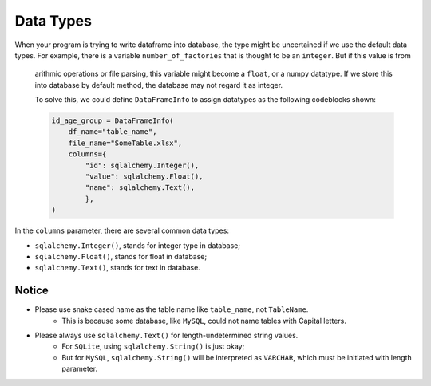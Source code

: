Data Types
==============

When your program is trying to write dataframe into database, the type might be uncertained if we use the default data types.
For example, there is a variable ``number_of_factories`` that is thought to be an ``integer``. But if this value is from
 arithmic operations or file parsing, this variable might become a ``float``, or a numpy datatype. If we store this into
 database by default method, the database may not regard it as integer.

 To solve this, we could define ``DataFrameInfo`` to assign datatypes as the following codeblocks shown:

 .. code-block:: python

    id_age_group = DataFrameInfo(
        df_name="table_name",
        file_name="SomeTable.xlsx",
        columns={
            "id": sqlalchemy.Integer(),
            "value": sqlalchemy.Float(),
            "name": sqlalchemy.Text(),
            },
    )

In the ``columns`` parameter, there are several common data types:

- ``sqlalchemy.Integer()``, stands for integer type in database;
- ``sqlalchemy.Float()``, stands for float in database;
- ``sqlalchemy.Text()``, stands for text in database.

Notice
~~~~~~
- Please use snake cased name as the table name like ``table_name``, not ``TableName``.
    + This is because some database, like ``MySQL``, could not name tables with Capital letters.
- Please always use ``sqlalchemy.Text()`` for length-undetermined string values.
    + For ``SQLite``, using ``sqlalchemy.String()`` is just okay;
    + But for ``MySQL``, ``sqlalchemy.String()`` will be interpreted as ``VARCHAR``, which must be initiated with length parameter.